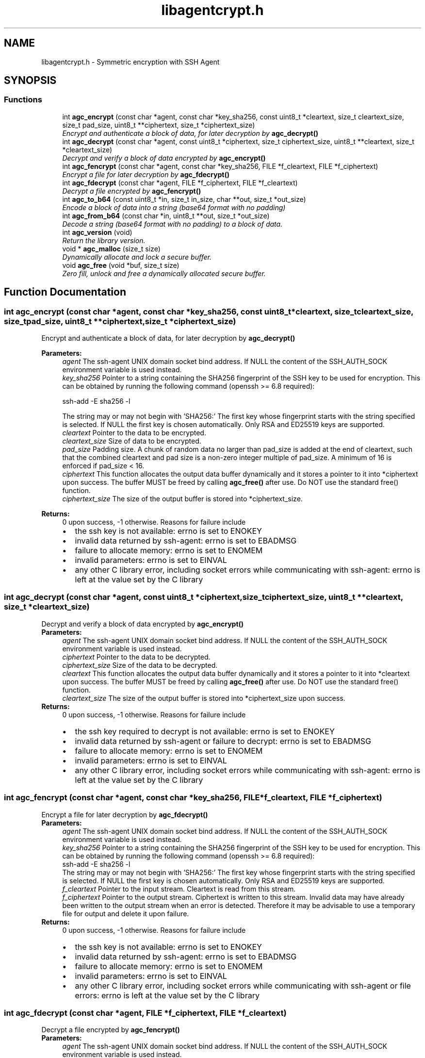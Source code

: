 .TH "libagentcrypt.h" 3 "Sun Jun 9 2019" "Version 1.0.2" "libagentcrypt" \" -*- nroff -*-
.ad l
.nh
.SH NAME
libagentcrypt.h \- Symmetric encryption with SSH Agent
.SH SYNOPSIS
.br
.PP
.SS "Functions"

.in +1c
.ti -1c
.RI "int \fBagc_encrypt\fP (const char *agent, const char *key_sha256, const uint8_t *cleartext, size_t cleartext_size, size_t pad_size, uint8_t **ciphertext, size_t *ciphertext_size)"
.br
.RI "\fIEncrypt and authenticate a block of data, for later decryption by \fBagc_decrypt()\fP \fP"
.ti -1c
.RI "int \fBagc_decrypt\fP (const char *agent, const uint8_t *ciphertext, size_t ciphertext_size, uint8_t **cleartext, size_t *cleartext_size)"
.br
.RI "\fIDecrypt and verify a block of data encrypted by \fBagc_encrypt()\fP \fP"
.ti -1c
.RI "int \fBagc_fencrypt\fP (const char *agent, const char *key_sha256, FILE *f_cleartext, FILE *f_ciphertext)"
.br
.RI "\fIEncrypt a file for later decryption by \fBagc_fdecrypt()\fP \fP"
.ti -1c
.RI "int \fBagc_fdecrypt\fP (const char *agent, FILE *f_ciphertext, FILE *f_cleartext)"
.br
.RI "\fIDecrypt a file encrypted by \fBagc_fencrypt()\fP \fP"
.ti -1c
.RI "int \fBagc_to_b64\fP (const uint8_t *in, size_t in_size, char **out, size_t *out_size)"
.br
.RI "\fIEncode a block of data into a string (base64 format with no padding) \fP"
.ti -1c
.RI "int \fBagc_from_b64\fP (const char *in, uint8_t **out, size_t *out_size)"
.br
.RI "\fIDecode a string (base64 format with no padding) to a block of data\&. \fP"
.ti -1c
.RI "int \fBagc_version\fP (void)"
.br
.RI "\fIReturn the library version\&. \fP"
.ti -1c
.RI "void * \fBagc_malloc\fP (size_t size)"
.br
.RI "\fIDynamically allocate and lock a secure buffer\&. \fP"
.ti -1c
.RI "void \fBagc_free\fP (void *buf, size_t size)"
.br
.RI "\fIZero fill, unlock and free a dynamically allocated secure buffer\&. \fP"
.in -1c
.SH "Function Documentation"
.PP 
.SS "int agc_encrypt (const char *agent, const char *key_sha256, const uint8_t *cleartext, size_tcleartext_size, size_tpad_size, uint8_t **ciphertext, size_t *ciphertext_size)"

.PP
Encrypt and authenticate a block of data, for later decryption by \fBagc_decrypt()\fP 
.PP
\fBParameters:\fP
.RS 4
\fIagent\fP The ssh-agent UNIX domain socket bind address\&. If NULL the content of the SSH_AUTH_SOCK environment variable is used instead\&. 
.br
\fIkey_sha256\fP Pointer to a string containing the SHA256 fingerprint of the SSH key to be used for encryption\&. This can be obtained by running the following command (openssh >= 6\&.8 required): 
.PP
.nf
ssh-add -E sha256 -l 
.fi
.PP
 The string may or may not begin with 'SHA256:' The first key whose fingerprint starts with the string specified is selected\&. If NULL the first key is chosen automatically\&. Only RSA and ED25519 keys are supported\&. 
.br
\fIcleartext\fP Pointer to the data to be encrypted\&. 
.br
\fIcleartext_size\fP Size of data to be encrypted\&. 
.br
\fIpad_size\fP Padding size\&. A chunk of random data no larger than pad_size is added at the end of cleartext, such that the combined cleartext and pad size is a non-zero integer multiple of pad_size\&. A minimum of 16 is enforced if pad_size < 16\&. 
.br
\fIciphertext\fP This function allocates the output data buffer dynamically and it stores a pointer to it into *ciphertext upon success\&. The buffer MUST be freed by calling \fBagc_free()\fP after use\&. Do NOT use the standard free() function\&. 
.br
\fIciphertext_size\fP The size of the output buffer is stored into *ciphertext_size\&.
.RE
.PP
\fBReturns:\fP
.RS 4
0 upon success, -1 otherwise\&. Reasons for failure include 
.PD 0

.IP "\(bu" 2
the ssh key is not available: errno is set to ENOKEY 
.IP "\(bu" 2
invalid data returned by ssh-agent: errno is set to EBADMSG 
.IP "\(bu" 2
failure to allocate memory: errno is set to ENOMEM 
.IP "\(bu" 2
invalid parameters: errno is set to EINVAL 
.IP "\(bu" 2
any other C library error, including socket errors while communicating with ssh-agent: errno is left at the value set by the C library 
.PP
.RE
.PP

.SS "int agc_decrypt (const char *agent, const uint8_t *ciphertext, size_tciphertext_size, uint8_t **cleartext, size_t *cleartext_size)"

.PP
Decrypt and verify a block of data encrypted by \fBagc_encrypt()\fP 
.PP
\fBParameters:\fP
.RS 4
\fIagent\fP The ssh-agent UNIX domain socket bind address\&. If NULL the content of the SSH_AUTH_SOCK environment variable is used instead\&. 
.br
\fIciphertext\fP Pointer to the data to be decrypted\&. 
.br
\fIciphertext_size\fP Size of the data to be decrypted\&. 
.br
\fIcleartext\fP This function allocates the output data buffer dynamically and it stores a pointer to it into *cleartext upon success\&. The buffer MUST be freed by calling \fBagc_free()\fP after use\&. Do NOT use the standard free() function\&. 
.br
\fIcleartext_size\fP The size of the output buffer is stored into *ciphertext_size upon success\&.
.RE
.PP
\fBReturns:\fP
.RS 4
0 upon success, -1 otherwise\&. Reasons for failure include 
.PD 0

.IP "\(bu" 2
the ssh key required to decrypt is not available: errno is set to ENOKEY 
.IP "\(bu" 2
invalid data returned by ssh-agent or failure to decrypt: errno is set to EBADMSG 
.IP "\(bu" 2
failure to allocate memory: errno is set to ENOMEM 
.IP "\(bu" 2
invalid parameters: errno is set to EINVAL 
.IP "\(bu" 2
any other C library error, including socket errors while communicating with ssh-agent: errno is left at the value set by the C library 
.PP
.RE
.PP

.SS "int agc_fencrypt (const char *agent, const char *key_sha256, FILE *f_cleartext, FILE *f_ciphertext)"

.PP
Encrypt a file for later decryption by \fBagc_fdecrypt()\fP 
.PP
\fBParameters:\fP
.RS 4
\fIagent\fP The ssh-agent UNIX domain socket bind address\&. If NULL the content of the SSH_AUTH_SOCK environment variable is used instead\&. 
.br
\fIkey_sha256\fP Pointer to a string containing the SHA256 fingerprint of the SSH key to be used for encryption\&. This can be obtained by running the following command (openssh >= 6\&.8 required): 
.PP
.nf
ssh-add -E sha256 -l 
.fi
.PP
 The string may or may not begin with 'SHA256:' The first key whose fingerprint starts with the string specified is selected\&. If NULL the first key is chosen automatically\&. Only RSA and ED25519 keys are supported\&. 
.br
\fIf_cleartext\fP Pointer to the input stream\&. Cleartext is read from this stream\&. 
.br
\fIf_ciphertext\fP Pointer to the output stream\&. Ciphertext is written to this stream\&. Invalid data may have already been written to the output stream when an error is detected\&. Therefore it may be advisable to use a temporary file for output and delete it upon failure\&.
.RE
.PP
\fBReturns:\fP
.RS 4
0 upon success, -1 otherwise\&. Reasons for failure include 
.PD 0

.IP "\(bu" 2
the ssh key is not available: errno is set to ENOKEY 
.IP "\(bu" 2
invalid data returned by ssh-agent: errno is set to EBADMSG 
.IP "\(bu" 2
failure to allocate memory: errno is set to ENOMEM 
.IP "\(bu" 2
invalid parameters: errno is set to EINVAL 
.IP "\(bu" 2
any other C library error, including socket errors while communicating with ssh-agent or file errors: errno is left at the value set by the C library 
.PP
.RE
.PP

.SS "int agc_fdecrypt (const char *agent, FILE *f_ciphertext, FILE *f_cleartext)"

.PP
Decrypt a file encrypted by \fBagc_fencrypt()\fP 
.PP
\fBParameters:\fP
.RS 4
\fIagent\fP The ssh-agent UNIX domain socket bind address\&. If NULL the content of the SSH_AUTH_SOCK environment variable is used instead\&. 
.br
\fIf_ciphertext\fP Pointer to the input stream\&. Ciphertext is read from this stream\&. 
.br
\fIf_cleartext\fP Pointer to the output stream\&. Cleartext is written to this stream\&. Invalid data may have already been written to the output stream when an error is detected\&. Therefore it may be advisable to use a temporary file for output and delete it upon failure\&.
.RE
.PP
\fBReturns:\fP
.RS 4
0 upon success, -1 otherwise\&. Reasons for failure include 
.PD 0

.IP "\(bu" 2
the ssh key required to decrypt is not available: errno is set to ENOKEY 
.IP "\(bu" 2
invalid data returned by ssh-agent or failure to decrypt: errno is set to EBADMSG 
.IP "\(bu" 2
failure to allocate memory: errno is set to ENOMEM 
.IP "\(bu" 2
invalid parameters: errno is set to EINVAL 
.IP "\(bu" 2
any other C library error, including socket errors while communicating with ssh-agent or file errors: errno is left at the value set by the C library 
.PP
.RE
.PP

.SS "int agc_to_b64 (const uint8_t *in, size_tin_size, char **out, size_t *out_size)"

.PP
Encode a block of data into a string (base64 format with no padding) 
.PP
\fBParameters:\fP
.RS 4
\fIin\fP Pointer to the data to be encoded\&. 
.br
\fIin_size\fP Size of the data to be encoded\&. 
.br
\fIout\fP This function allocates the output data buffer dynamically and it stores a pointer to it into *out upon success\&. The buffer MUST be freed by calling \fBagc_free()\fP after use\&. Do NOT use the standard free() function\&. 
.br
\fIout_size\fP The size of the output buffer is stored into *out_size upon success\&.
.RE
.PP
\fBReturns:\fP
.RS 4
0 upon success, -1 otherwise\&. 
.RE
.PP

.SS "int agc_from_b64 (const char *in, uint8_t **out, size_t *out_size)"

.PP
Decode a string (base64 format with no padding) to a block of data\&. 
.PP
\fBParameters:\fP
.RS 4
\fIin\fP Pointer to a NULL terminated input string 
.br
\fIout\fP This function allocates the output data buffer dynamically and it stores a pointer to it into *out upon success\&. The buffer MUST be freed by calling \fBagc_free()\fP after use\&. Do NOT use the standard free() function\&. 
.br
\fIout_size\fP The size of the output buffer is stored into *out_size upon success\&.
.RE
.PP
\fBReturns:\fP
.RS 4
0 upon success, -1 otherwise\&. 
.RE
.PP

.SS "int agc_version (void)"

.PP
Return the library version\&. 
.PP
\fBReturns:\fP
.RS 4
an integer encoding the library version as 0xMMmmuu00 (MM=major, mm=minor, uu=micro) 
.RE
.PP

.SS "void* agc_malloc (size_tsize)"

.PP
Dynamically allocate and lock a secure buffer\&. 
.PP
\fBParameters:\fP
.RS 4
\fIsize\fP Size of buffer
.RE
.PP
\fBReturns:\fP
.RS 4
pointer to buffer upon success, NULL otherwise\&. The buffer MUST be freed by calling \fBagc_free()\fP after use\&. Do NOT use the standard free() function\&. 
.RE
.PP

.SS "void agc_free (void *buf, size_tsize)"

.PP
Zero fill, unlock and free a dynamically allocated secure buffer\&. 
.PP
\fBParameters:\fP
.RS 4
\fIbuf\fP Pointer to buffer\&. If NULL no action is taken\&. 
.br
\fIsize\fP Size of buffer\&. It MUST match the buffer size 
.RE
.PP

.SH "Author"
.PP 
Generated automatically by Doxygen for libagentcrypt from the source code\&.
